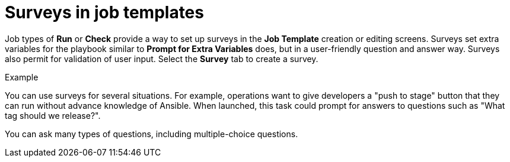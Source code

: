 [id="controller-surveys-in-job-templates"]

= Surveys in job templates

Job types of *Run* or *Check* provide a way to set up surveys in the *Job Template* creation or editing screens. 
Surveys set extra variables for the playbook similar to *Prompt for Extra Variables* does, but in a user-friendly question and answer way. 
Surveys also permit for validation of user input. 
Select the *Survey* tab to create a survey.

.Example
You can use surveys for several situations. 
For example, operations want to give developers a "push to stage" button that they can run without advance knowledge of Ansible.
When launched, this task could prompt for answers to questions such as "What tag should we release?".

You can ask many types of questions, including multiple-choice questions.
